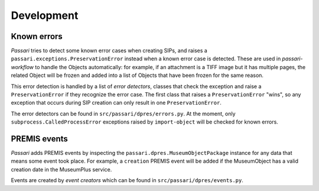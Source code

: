 Development
===========

Known errors
------------

*Passari* tries to detect some known error cases when creating SIPs, and raises a ``passari.exceptions.PreservationError`` instead when a known error case is detected. These are used in *passari-workflow* to handle the Objects automatically: for example, if an attachment is a TIFF image but it has multiple pages, the related Object will be frozen and added into a list of Objects that have been frozen for the same reason.

This error detection is handled by a list of *error detectors*, classes that check the exception and raise a ``PreservationError`` if they recognize the error case. The first class that raises a ``PreservationError`` "wins", so any exception that occurs during SIP creation can only result in one ``PreservationError``.

The error detectors can be found in ``src/passari/dpres/errors.py``. At the moment, only ``subprocess.CalledProcessError`` exceptions raised by ``import-object`` will be checked for known errors.

PREMIS events
-------------

*Passari* adds PREMIS events by inspecting the ``passari.dpres.MuseumObjectPackage`` instance for any data that means some event took place. For example, a ``creation`` PREMIS event will be added if the MuseumObject has a valid creation date in the MuseumPlus service.

Events are created by *event creators* which can be found in ``src/passari/dpres/events.py``.
